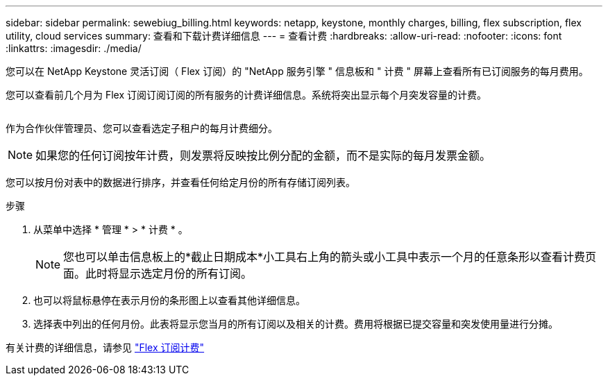 ---
sidebar: sidebar 
permalink: sewebiug_billing.html 
keywords: netapp, keystone, monthly charges, billing, flex subscription, flex utility, cloud services 
summary: 查看和下载计费详细信息 
---
= 查看计费
:hardbreaks:
:allow-uri-read: 
:nofooter: 
:icons: font
:linkattrs: 
:imagesdir: ./media/


[role="lead"]
您可以在 NetApp Keystone 灵活订阅（ Flex 订阅）的 "NetApp 服务引擎 " 信息板和 " 计费 " 屏幕上查看所有已订阅服务的每月费用。

您可以查看前几个月为 Flex 订阅订阅订阅的所有服务的计费详细信息。系统将突出显示每个月突发容量的计费。

image:billing.png[""]

作为合作伙伴管理员、您可以查看选定子租户的每月计费细分。


NOTE: 如果您的任何订阅按年计费，则发票将反映按比例分配的金额，而不是实际的每月发票金额。

您可以按月份对表中的数据进行排序，并查看任何给定月份的所有存储订阅列表。

.步骤
. 从菜单中选择 * 管理 * > * 计费 * 。
+

NOTE: 您也可以单击信息板上的*截止日期成本*小工具右上角的箭头或小工具中表示一个月的任意条形以查看计费页面。此时将显示选定月份的所有订阅。

. 也可以将鼠标悬停在表示月份的条形图上以查看其他详细信息。
. 选择表中列出的任何月份。此表将显示您当月的所有订阅以及相关的计费。费用将根据已提交容量和突发使用量进行分摊。


有关计费的详细信息，请参见 link:nkfsosm_kfs_billing.html["Flex 订阅计费"]
